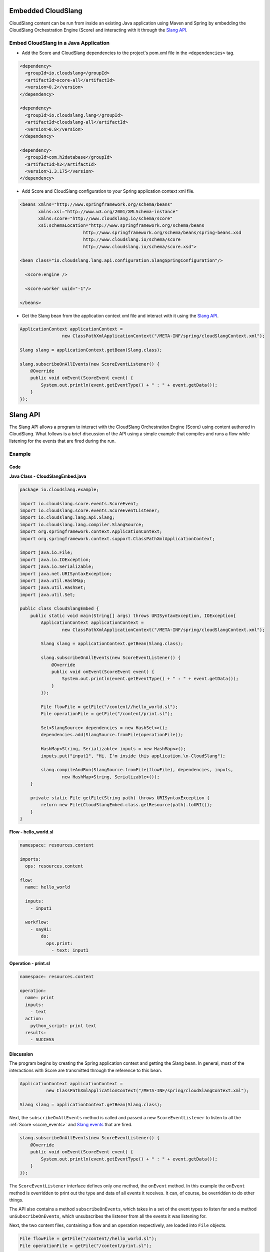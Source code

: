 Embedded CloudSlang
===================

CloudSlang content can be run from inside an existing Java application
using Maven and Spring by embedding the CloudSlang Orchestration Engine
(Score) and interacting with it through the `Slang API <#slang-api>`__.

Embed CloudSlang in a Java Application
--------------------------------------

-  Add the Score and CloudSlang dependencies to the project's pom.xml
   file in the ``<dependencies>`` tag.

.. code:: xml

    <dependency>
      <groupId>io.cloudslang</groupId>
      <artifactId>score-all</artifactId>
      <version>0.2</version>
    </dependency>

    <dependency>
      <groupId>io.cloudslang.lang</groupId>
      <artifactId>cloudslang-all</artifactId>
      <version>0.8</version>
    </dependency>

    <dependency>
      <groupId>com.h2database</groupId>
      <artifactId>h2</artifactId>
      <version>1.3.175</version>
    </dependency>

-  Add Score and CloudSlang configuration to your Spring application
   context xml file.

.. code:: xml

    <beans xmlns="http://www.springframework.org/schema/beans"
           xmlns:xsi="http://www.w3.org/2001/XMLSchema-instance"
           xmlns:score="http://www.cloudslang.io/schema/score"
           xsi:schemaLocation="http://www.springframework.org/schema/beans
                            http://www.springframework.org/schema/beans/spring-beans.xsd
                            http://www.cloudslang.io/schema/score
                            http://www.cloudslang.io/schema/score.xsd">

    <bean class="io.cloudslang.lang.api.configuration.SlangSpringConfiguration"/>

      <score:engine />

      <score:worker uuid="-1"/>

    </beans>

-  Get the Slang bean from the application context xml file and interact
   with it using the `Slang API <#slang-api>`__.

.. code:: java

    ApplicationContext applicationContext =
                    new ClassPathXmlApplicationContext("/META-INF/spring/cloudSlangContext.xml");

    Slang slang = applicationContext.getBean(Slang.class);

    slang.subscribeOnAllEvents(new ScoreEventListener() {
        @Override
        public void onEvent(ScoreEvent event) {
            System.out.println(event.getEventType() + " : " + event.getData());
        }
    });

.. _slang_api:

Slang API
=========

The Slang API allows a program to interact with the CloudSlang
Orchestration Engine (Score) using content authored in CloudSlang. What
follows is a brief discussion of the API using a simple example that
compiles and runs a flow while listening for the events that are fired
during the run.

Example
-------

Code
~~~~

**Java Class - CloudSlangEmbed.java**

.. code:: java

    package io.cloudslang.example;

    import io.cloudslang.score.events.ScoreEvent;
    import io.cloudslang.score.events.ScoreEventListener;
    import io.cloudslang.lang.api.Slang;
    import io.cloudslang.lang.compiler.SlangSource;
    import org.springframework.context.ApplicationContext;
    import org.springframework.context.support.ClassPathXmlApplicationContext;

    import java.io.File;
    import java.io.IOException;
    import java.io.Serializable;
    import java.net.URISyntaxException;
    import java.util.HashMap;
    import java.util.HashSet;
    import java.util.Set;

    public class CloudSlangEmbed {
        public static void main(String[] args) throws URISyntaxException, IOException{
            ApplicationContext applicationContext =
                    new ClassPathXmlApplicationContext("/META-INF/spring/cloudSlangContext.xml");

            Slang slang = applicationContext.getBean(Slang.class);

            slang.subscribeOnAllEvents(new ScoreEventListener() {
                @Override
                public void onEvent(ScoreEvent event) {
                    System.out.println(event.getEventType() + " : " + event.getData());
                }
            });

            File flowFile = getFile("/content//hello_world.sl");
            File operationFile = getFile("/content/print.sl");

            Set<SlangSource> dependencies = new HashSet<>();
            dependencies.add(SlangSource.fromFile(operationFile));

            HashMap<String, Serializable> inputs = new HashMap<>();
            inputs.put("input1", "Hi. I'm inside this application.\n-CloudSlang");

            slang.compileAndRun(SlangSource.fromFile(flowFile), dependencies, inputs,
                    new HashMap<String, Serializable>());
        }

        private static File getFile(String path) throws URISyntaxException {
            return new File(CloudSlangEmbed.class.getResource(path).toURI());
        }
    }

**Flow - hello\_world.sl**

.. code:: yaml

    namespace: resources.content

    imports:
      ops: resources.content

    flow:
      name: hello_world

      inputs:
        - input1

      workflow:
        - sayHi:
            do:
              ops.print:
                - text: input1

**Operation - print.sl**

.. code:: yaml

    namespace: resources.content

    operation:
      name: print
      inputs:
        - text
      action:
        python_script: print text
      results:
        - SUCCESS

Discussion
~~~~~~~~~~

The program begins by creating the Spring application context and
getting the Slang bean. In general, most of the interactions with Score
are transmitted through the reference to this bean.

.. code:: java

    ApplicationContext applicationContext =
              new ClassPathXmlApplicationContext("/META-INF/spring/cloudSlangContext.xml");

    Slang slang = applicationContext.getBean(Slang.class);

Next, the ``subscribeOnAllEvents`` method is called and passed a new
``ScoreEventListener`` to listen to all the
:ref:`Score <score_events>` and `Slang
events <#slang-events>`__ that are fired.

.. code:: java

    slang.subscribeOnAllEvents(new ScoreEventListener() {
        @Override
        public void onEvent(ScoreEvent event) {
            System.out.println(event.getEventType() + " : " + event.getData());
        }
    });

The ``ScoreEventListener`` interface defines only one method, the
``onEvent`` method. In this example the ``onEvent`` method is overridden
to print out the type and data of all events it receives. It can, of
course, be overridden to do other things.

The API also contains a method ``subscribeOnEvents``, which takes in a
set of the event types to listen for and a method
``unSubscribeOnEvents``, which unsubscribes the listener from all the
events it was listening for.

Next, the two content files, containing a flow and an operation
respectively, are loaded into ``File`` objects.

.. code:: java

    File flowFile = getFile("/content//hello_world.sl");
    File operationFile = getFile("/content/print.sl");

These ``File`` objects will be used to create the two ``SlangSource``
objects needed to compile and run the flow and its operation.

A ``SlangSource`` object is a representation of source code written in
CloudSlang along with the source's name. The ``SlangSource`` class
exposes several ``static`` methods for creating new ``SlangSource``
objects from files, URIs or arrays of bytes.

Next, a set of dependencies is created and the operation is added to the
set.

.. code:: java

    Set<SlangSource> dependencies = new HashSet<>();
    dependencies.add(SlangSource.fromFile(operationFile));

A flow containing many operations or subflows would need all of its
dependencies loaded into the dependency set.

Next, a map of input names to values is created. The input names are as
they appear under the ``inputs`` key in the flow's CloudSlang file.

.. code:: java

    HashMap<String, Serializable> inputs = new HashMap<>();
    inputs.put("input1", "Hi. I'm inside this application.\n-CloudSlang");

Finally, the flow is compiled and run by providing its ``SlangSource``,
dependencies, inputs and an empty map of system properties.

.. code:: java

    slang.compileAndRun(SlangSource.fromFile(flowFile), dependencies,
            inputs, new HashMap<String, Serializable>());

An operation can be compiled and run in the same way.

Although we compile and run here in one step, the process can be broken
up into its component parts. The ``Slang`` interface exposes a method to
compile a flow or operation without running it. That method returns a
``CompliationArtifact`` which can then be run with a call to the ``run``
method.

A ``CompilationArtifact`` is composed of a Score ``ExecutionPlan``, a
map of dependency names to their ``ExecutionPlan``\ s and a list of
CloudSlang ``Input``\ s.

A CloudSlang ``Input`` contains its name, expression and the state of
all its input properties (e. g. required).

.. _slang_events:

Slang Events
============

CloudSlang uses :ref:`Score events <score_events>` and
its own extended set of Slang events. Slang events are comprised of an
event type string and a map of event data that contains all the relevant
event information mapped to keys defined in the
``org.openscore.lang.runtime.events.LanguageEventData`` class. All fired
events are logged in the :ref:`execution log <execution_log>` file.

Event types from CloudSlang are listed in the table below along with the
event data each event contains.

All Slang events contain the data in the following list. Additional
event data is listed in the table below alongside the event type. The
event data map keys are enclosed in square brackets - [KEYNAME].

-  [DESCRIPTION] - event description
-  [TIMESTAMP] - event time-stamp
-  [EXECUTIONID] - event execution id
-  [PATH] - event path: increased when entering a subflow or operation

+-------------------------------+---------------------------------------------------+--------------------------------------------------------------------------------------+
| Type [TYPE]                   | Usage                                             | Event Data                                                                           |
+===============================+===================================================+======================================================================================+
| EVENT\_INPUT\_END             | Input binding finished for task                   | [BOUND\_INPUTS], [TASK\_NAME]                                                        |
+-------------------------------+---------------------------------------------------+--------------------------------------------------------------------------------------+
| EVENT\_INPUT\_END             | Input binding finished for flow or operation      | [BOUND\_INPUTS], [EXECUTABLE\_NAME]                                                  |
+-------------------------------+---------------------------------------------------+--------------------------------------------------------------------------------------+
| EVENT\_OUTPUT\_START          | Output binding started for task                   | [taskPublishValues], [taskNavigationValues], [operationReturnValues], [TASK\_NAME]   |
+-------------------------------+---------------------------------------------------+--------------------------------------------------------------------------------------+
| EVENT\_OUTPUT\_START          | Output binding started for flow or operation      | [executableOutputs], [executableResults], [actionReturnValues], [EXECUTABLE\_NAME]   |
+-------------------------------+---------------------------------------------------+--------------------------------------------------------------------------------------+
| EVENT\_OUTPUT\_END            | Output binding finished for task                  | [OUTPUTS], [RESULT], [nextPosition], [TASK\_NAME]                                    |
+-------------------------------+---------------------------------------------------+--------------------------------------------------------------------------------------+
| EVENT\_OUTPUT\_END            | Output binding finished for flow or operation     | [OUTPUTS], [RESULT], [EXECUTABLE\_NAME]                                              |
+-------------------------------+---------------------------------------------------+--------------------------------------------------------------------------------------+
| EVENT\_EXECUTION\_FINISHED    | Execution finished running (in case of subflow)   | [OUTPUTS], [RESULT], [EXECUTABLE\_NAME]                                              |
+-------------------------------+---------------------------------------------------+--------------------------------------------------------------------------------------+
| EVENT\_ACTION\_START          | Before action invocation                          | [CALL\_ARGUMENTS], action type (Java or Python) in description                       |
+-------------------------------+---------------------------------------------------+--------------------------------------------------------------------------------------+
| EVENT\_ACTION\_END            | After successful action invocation                | [RETURN\_VALUES]                                                                     |
+-------------------------------+---------------------------------------------------+--------------------------------------------------------------------------------------+
| EVENT\_ACTION\_ERROR          | Exception in action execution                     | [EXCEPTION]                                                                          |
+-------------------------------+---------------------------------------------------+--------------------------------------------------------------------------------------+
| SLANG\_EXECUTION\_EXCEPTION   | Exception in previous step                        | [EXCEPTION]                                                                          |
+-------------------------------+---------------------------------------------------+--------------------------------------------------------------------------------------+
